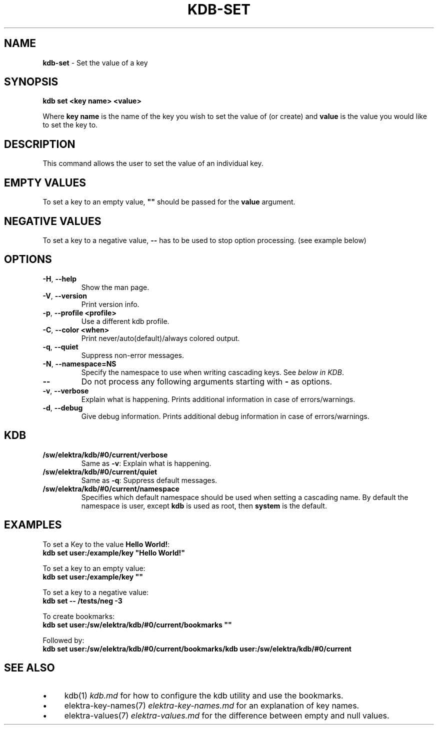 .\" generated with Ronn-NG/v0.10.1
.\" http://github.com/apjanke/ronn-ng/tree/0.10.1.pre1
.TH "KDB\-SET" "1" "June 2021" ""
.SH "NAME"
\fBkdb\-set\fR \- Set the value of a key
.SH "SYNOPSIS"
\fBkdb set <key name> <value>\fR
.P
Where \fBkey name\fR is the name of the key you wish to set the value of (or create) and \fBvalue\fR is the value you would like to set the key to\.
.SH "DESCRIPTION"
This command allows the user to set the value of an individual key\.
.SH "EMPTY VALUES"
To set a key to an empty value, \fB""\fR should be passed for the \fBvalue\fR argument\.
.SH "NEGATIVE VALUES"
To set a key to a negative value, \fB\-\-\fR has to be used to stop option processing\. (see example below)
.SH "OPTIONS"
.TP
\fB\-H\fR, \fB\-\-help\fR
Show the man page\.
.TP
\fB\-V\fR, \fB\-\-version\fR
Print version info\.
.TP
\fB\-p\fR, \fB\-\-profile <profile>\fR
Use a different kdb profile\.
.TP
\fB\-C\fR, \fB\-\-color <when>\fR
Print never/auto(default)/always colored output\.
.TP
\fB\-q\fR, \fB\-\-quiet\fR
Suppress non\-error messages\.
.TP
\fB\-N\fR, \fB\-\-namespace=NS\fR
Specify the namespace to use when writing cascading keys\. See \fIbelow in KDB\fR\.
.TP
\fB\-\-\fR
Do not process any following arguments starting with \fB\-\fR as options\.
.TP
\fB\-v\fR, \fB\-\-verbose\fR
Explain what is happening\. Prints additional information in case of errors/warnings\.
.TP
\fB\-d\fR, \fB\-\-debug\fR
Give debug information\. Prints additional debug information in case of errors/warnings\.
.SH "KDB"
.TP
\fB/sw/elektra/kdb/#0/current/verbose\fR
Same as \fB\-v\fR: Explain what is happening\.
.TP
\fB/sw/elektra/kdb/#0/current/quiet\fR
Same as \fB\-q\fR: Suppress default messages\.
.TP
\fB/sw/elektra/kdb/#0/current/namespace\fR
Specifies which default namespace should be used when setting a cascading name\. By default the namespace is user, except \fBkdb\fR is used as root, then \fBsystem\fR is the default\.
.SH "EXAMPLES"
To set a Key to the value \fBHello World!\fR:
.br
\fBkdb set user:/example/key "Hello World!"\fR
.P
To set a key to an empty value:
.br
\fBkdb set user:/example/key ""\fR
.P
To set a key to a negative value:
.br
\fBkdb set \-\- /tests/neg \-3\fR
.P
To create bookmarks:
.br
\fBkdb set user:/sw/elektra/kdb/#0/current/bookmarks ""\fR
.P
Followed by:
.br
\fBkdb set user:/sw/elektra/kdb/#0/current/bookmarks/kdb user:/sw/elektra/kdb/#0/current\fR
.SH "SEE ALSO"
.IP "\(bu" 4
kdb(1) \fIkdb\.md\fR for how to configure the kdb utility and use the bookmarks\.
.IP "\(bu" 4
elektra\-key\-names(7) \fIelektra\-key\-names\.md\fR for an explanation of key names\.
.IP "\(bu" 4
elektra\-values(7) \fIelektra\-values\.md\fR for the difference between empty and null values\.
.IP "" 0


